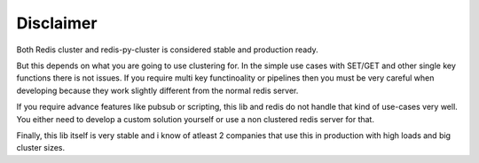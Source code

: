 Disclaimer
==========

Both Redis cluster and redis-py-cluster is considered stable and production ready.

But this depends on what you are going to use clustering for. In the simple use cases with SET/GET and other single key functions there is not issues. If you require multi key functinoality or pipelines then you must be very careful when developing because they work slightly different from the normal redis server.

If you require advance features like pubsub or scripting, this lib and redis do not handle that kind of use-cases very well. You either need to develop a custom solution yourself or use a non clustered redis server for that.

Finally, this lib itself is very stable and i know of atleast 2 companies that use this in production with high loads and big cluster sizes.
